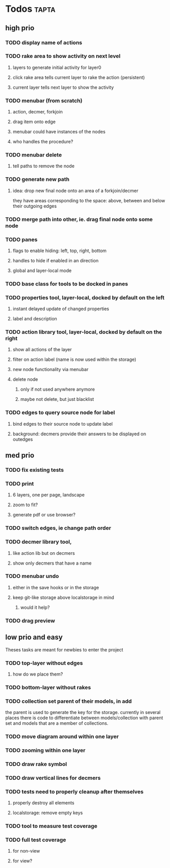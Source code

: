 * Todos                                                               :tapta:
** high prio
*** TODO display name of actions
*** TODO rake area to show activity on next level
**** layers to generate initial activity for layer0
**** click rake area tells current layer to rake the action (persistent)
**** current layer tells next layer to show the activity
*** TODO menubar (from scratch)
**** action, decmer, forkjoin
**** drag item onto edge
**** menubar could have instances of the nodes
**** who handles the procedure?
*** TODO menubar delete
**** tell paths to remove the node
*** TODO generate new path
**** idea: drop new final node onto an area of a forkjoin/decmer
they have areas corresponding to the space: above, between and below
their outgoing edges
*** TODO merge path into other, ie. drag final node onto some node
*** TODO panes
**** flags to enable hiding: left, top, right, bottom
**** handles to hide if enabled in an direction
**** global and layer-local mode
*** TODO base class for tools to be docked in panes
*** TODO properties tool, layer-local, docked by default on the left
**** instant delayed update of changed properties
**** label and description
*** TODO action library tool, layer-local, docked by default on the right
**** show all actions of the layer
**** filter on action label (name is now used within the storage)
**** new node functionality via menubar
**** delete node
***** only if not used anywhere anymore
***** maybe not delete, but just blacklist
*** TODO edges to query source node for label
**** bind edges to their source node to update label
**** background: decmers provide their answers to be displayed on outedges
** med prio
*** TODO fix existing tests
*** TODO print
**** 6 layers, one per page, landscape
**** zoom to fit?
**** generate pdf or use browser?
*** TODO switch edges, ie change path order
*** TODO decmer library tool,
**** like action lib but on decmers
**** show only decmers that have a name
*** TODO menubar undo
**** either in the save hooks or in the storage
**** keep git-like storage above localstorage in mind
***** would it help?
*** TODO drag preview

** low prio and easy
Theses tasks are meant for newbies to enter the project
*** TODO top-layer without edges
***** how do we place them?
*** TODO bottom-layer without rakes
*** TODO collection set parent of their models, in add
the parent is used to generate the key for the storage. currently in
several places there is code to differentiate between
models/collection with parent set and models that are a member of
collections.
*** TODO move diagram around within one layer
*** TODO zooming within one layer
*** TODO draw rake symbol
*** TODO draw vertical lines for decmers
*** TODO tests need to properly cleanup after themselves
**** properly destroy all elements
**** localstorage: remove empty keys
*** TODO tool to measure test coverage
*** TODO full test coverage
**** for non-view
**** for view?

